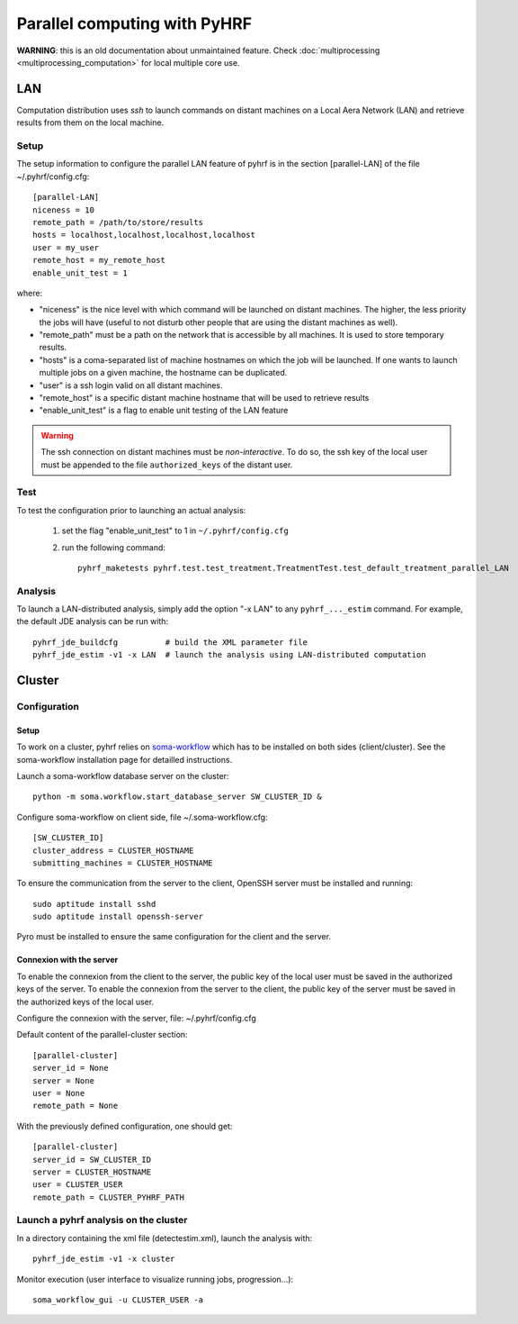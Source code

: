 .. _manual_parallel:

=============================
Parallel computing with PyHRF
=============================

**WARNING**: this is an old documentation about unmaintained feature. Check
:doc:`multiprocessing <multiprocessing_computation>` for local multiple core
use.

.. Local
.. #####

LAN
###

Computation distribution uses *ssh* to launch commands on distant machines on a Local Aera Network (LAN) and retrieve results from them on the local machine. 

Setup
*****

The setup information to configure the parallel LAN feature of pyhrf is in the
section [parallel-LAN] of the file ~/.pyhrf/config.cfg::

    [parallel-LAN]
    niceness = 10 
    remote_path = /path/to/store/results
    hosts = localhost,localhost,localhost,localhost
    user = my_user
    remote_host = my_remote_host
    enable_unit_test = 1

where:

- "niceness" is the nice level with which command will be launched on distant 
  machines. The higher, the less priority the jobs will have (useful to not
  disturb other people that are using the distant machines as well).
- "remote_path" must be a path on the network that is accessible by all machines.
  It is used to store temporary results.
- "hosts" is a coma-separated list of machine hostnames on which the job will
  be launched. If one wants to launch multiple jobs on a given machine, 
  the hostname can be duplicated.
- "user" is a ssh login valid on all distant machines. 
- "remote_host" is a specific distant machine hostname that will be used to 
  retrieve results
- "enable_unit_test" is a flag to enable unit testing of the LAN feature

.. warning:: 
   The ssh connection on distant machines must be *non-interactive*. 
   To do so, the ssh key of the local user must be appended to the file 
   ``authorized_keys`` of the distant user. 

Test
****

To test the configuration prior to launching an actual analysis: 

 1. set the flag "enable_unit_test" to 1 in ``~/.pyhrf/config.cfg``
 2. run the following command::

      pyhrf_maketests pyhrf.test.test_treatment.TreatmentTest.test_default_treatment_parallel_LAN

Analysis
********

To launch a LAN-distributed analysis, simply add the option "-x LAN" to any ``pyhrf_..._estim`` command. For example, the default JDE analysis can be run with::

  pyhrf_jde_buildcfg          # build the XML parameter file
  pyhrf_jde_estim -v1 -x LAN  # launch the analysis using LAN-distributed computation




Cluster
#######

Configuration
*************

Setup
=====

To work on a cluster, pyhrf relies on `soma-workflow <http://brainvisa.info/soma/soma-workflow/>`_ which has to be installed on both sides (client/cluster). 
See the soma-workflow installation page for detailled instructions.

Launch a soma-workflow database server on the cluster::
    
    python -m soma.workflow.start_database_server SW_CLUSTER_ID &
    
Configure soma-workflow on client side, file ~/.soma-workflow.cfg::
 
    [SW_CLUSTER_ID]
    cluster_address = CLUSTER_HOSTNAME
    submitting_machines = CLUSTER_HOSTNAME
    
To ensure the communication from the server to the client, OpenSSH server must be installed and running::
    
    sudo aptitude install sshd
    sudo aptitude install openssh-server
    
Pyro must be installed to ensure the same configuration for the client and the server.    


Connexion with the server
=========================

To enable the connexion from the client to the server, the public key of the local user must be saved in the authorized keys of the server.
To enable the connexion from the server to the client, the public key of the server must be saved in the authorized keys of the local user.

.. image:: /figs/client_server.png

Configure the connexion with the server, file: ~/.pyhrf/config.cfg

Default content of the parallel-cluster section::
    
    [parallel-cluster]
    server_id = None
    server = None
    user = None
    remote_path = None
    
With the previously defined configuration, one should get::
    
    [parallel-cluster]
    server_id = SW_CLUSTER_ID
    server = CLUSTER_HOSTNAME
    user = CLUSTER_USER
    remote_path = CLUSTER_PYHRF_PATH
    
    
Launch a pyhrf analysis on the cluster
**************************************
In a directory containing the xml file (detectestim.xml), launch the analysis with::

    pyhrf_jde_estim -v1 -x cluster
  
Monitor execution (user interface to visualize running jobs, progression...)::
    
    soma_workflow_gui -u CLUSTER_USER -a
    
    
    
    

